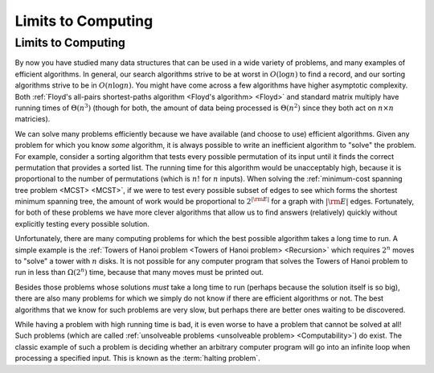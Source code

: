 .. This file is part of the OpenDSA eTextbook project. See
.. http://opendsa.org for more details.
.. Copyright (c) 2012-2020 by the OpenDSA Project Contributors, and
.. distributed under an MIT open source license.

.. avmetadata::
   :title: Limits to Computing
   :author: Cliff Shaffer
   :institution: Virginia Tech
   :satisfies: Limits to Computing
   :topic: Limits to Computing
   :keyword: Limits to Computing
   :naturallanguage: en
   :programminglanguage: N/A
   :description: Introductory module for a chapter on reductions, NP Completeness, and Computability. Suitable for a senior-level course on algorithm analysis.

Limits to Computing
===================

Limits to Computing
-------------------

By now you have studied many data structures that can be used in a
wide variety of problems, and many examples of efficient algorithms.
In general, our search algorithms strive to be at worst in
:math:`O(\log n)` to find a record,
and our sorting algorithms strive to be in :math:`O(n \log n)`.
You might have come across a few algorithms have higher asymptotic
complexity.
Both
:ref:`Floyd's all-pairs shortest-paths algorithm <Floyd's algorithm> <Floyd>`
and standard matrix multiply
have running times of :math:`\Theta(n^3)`
(though for both, the amount of data being processed is
:math:`\Theta(n^2)` since they both act on :math:`n \times n`
matricies).

We can solve many problems efficiently because we have available 
(and choose to use) efficient algorithms.
Given any problem for which you know *some* algorithm, it is
always possible to write an inefficient algorithm to
"solve" the problem.
For example, consider a sorting algorithm that tests every possible
permutation of its input until it finds the correct permutation that
provides a sorted list.
The running time for this algorithm would be unacceptably
high, because it is proportional to the number of permutations
(which is :math:`n!` for :math:`n` inputs).
When solving the 
:ref:`minimum-cost spanning tree problem <MCST> <MCST>`,
if we were to
test every possible subset of edges to see which forms the shortest
minimum spanning tree, the amount of work would be proportional to
:math:`2^{|{\rm E}|}` for a graph with :math:`|{\rm E}|` edges.
Fortunately, for both of these problems we have more clever
algorithms that allow us to find answers (relatively) quickly without
explicitly testing every possible solution.

Unfortunately, there are many computing problems for which the best
possible algorithm takes a long time to run.
A simple example is the
:ref:`Towers of Hanoi problem <Towers of Hanoi problem> <Recursion>`
which requires :math:`2^n` moves to "solve" a tower with :math:`n`
disks.
It is not possible for any computer program that solves the Towers of
Hanoi problem to run in less than :math:`\Omega(2^n)` time, because
that many moves must be printed out.

Besides those problems whose solutions *must* take a long time
to run (perhaps because the solution itself is so big),
there are also many problems for which we simply do not know if
there are efficient algorithms or not.
The best algorithms that we know for such problems are very slow, but
perhaps there are better ones waiting to be discovered.

While having a problem with high running time is bad, it is
even worse to have a problem that cannot be solved at all!
Such problems
(which are called
:ref:`unsolveable problems <unsolveable problem> <Computability>`)
do exist.
The classic example of such a problem is deciding whether an arbitrary 
computer program will go into an infinite loop when processing a
specified input.
This is known as the :term:`halting problem`.
